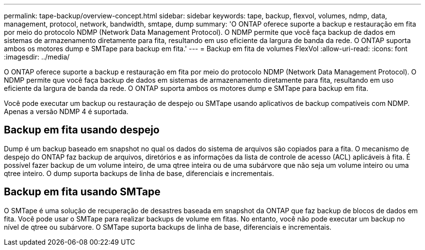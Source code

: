 ---
permalink: tape-backup/overview-concept.html 
sidebar: sidebar 
keywords: tape, backup, flexvol, volumes, ndmp, data, management, protocol, network, bandwidth, smtape, dump 
summary: 'O ONTAP oferece suporte a backup e restauração em fita por meio do protocolo NDMP (Network Data Management Protocol). O NDMP permite que você faça backup de dados em sistemas de armazenamento diretamente para fita, resultando em uso eficiente da largura de banda da rede. O ONTAP suporta ambos os motores dump e SMTape para backup em fita.' 
---
= Backup em fita de volumes FlexVol
:allow-uri-read: 
:icons: font
:imagesdir: ../media/


[role="lead"]
O ONTAP oferece suporte a backup e restauração em fita por meio do protocolo NDMP (Network Data Management Protocol). O NDMP permite que você faça backup de dados em sistemas de armazenamento diretamente para fita, resultando em uso eficiente da largura de banda da rede. O ONTAP suporta ambos os motores dump e SMTape para backup em fita.

Você pode executar um backup ou restauração de despejo ou SMTape usando aplicativos de backup compatíveis com NDMP. Apenas a versão NDMP 4 é suportada.



== Backup em fita usando despejo

Dump é um backup baseado em snapshot no qual os dados do sistema de arquivos são copiados para a fita. O mecanismo de despejo do ONTAP faz backup de arquivos, diretórios e as informações da lista de controle de acesso (ACL) aplicáveis à fita. É possível fazer backup de um volume inteiro, de uma qtree inteira ou de uma subárvore que não seja um volume inteiro ou uma qtree inteiro. O dump suporta backups de linha de base, diferenciais e incrementais.



== Backup em fita usando SMTape

O SMTape é uma solução de recuperação de desastres baseada em snapshot da ONTAP que faz backup de blocos de dados em fita. Você pode usar o SMTape para realizar backups de volume em fitas. No entanto, você não pode executar um backup no nível de qtree ou subárvore. O SMTape suporta backups de linha de base, diferenciais e incrementais.
